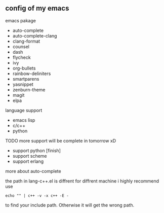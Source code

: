 ** config of my emacs
**** emacs pakage
     + auto-complete
     + auto-complete-clang
     + clang-format
     + counsel
     + dash
     + flycheck
     + ivy
     + org-bullets
     + rainbow-deliniters
     + smartparens
     + yasnippet
     + zenburn-theme
     + magit
     + elpa
**** language support
     + emacs lisp
     + c/c++
     + python
**** TODO more support will be complete in tomorrow xD
      + support python [finish]
      + support scheme
      + support erlang
**** more about auto-complete 
     the path in lang-c++.el is diffrent for diffrent machine
     i highly recommend use
     #+BEGIN_SRC 
     echo "" | c++ -v -x c++ -E -
     #+END_SRC
     to find your include path. Otherwise it will get the wrong path.
      
